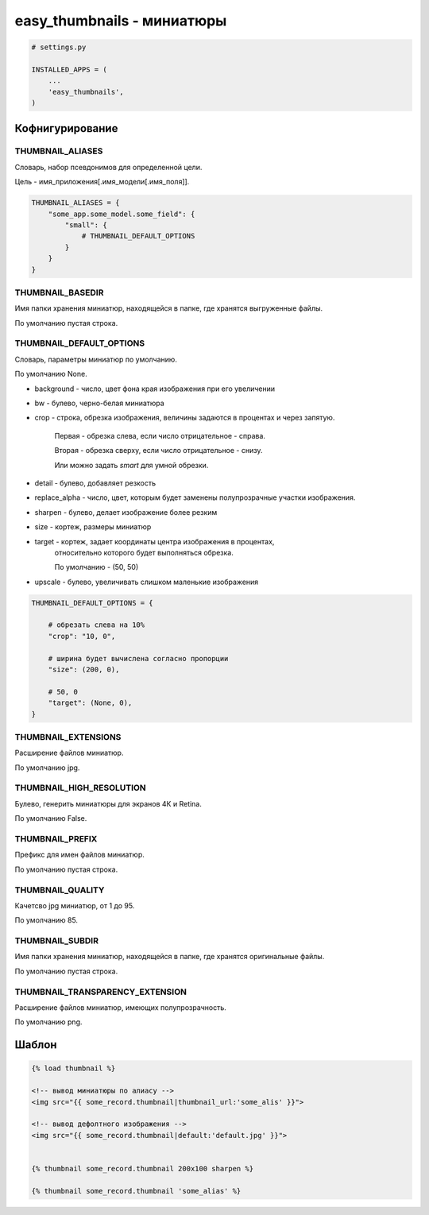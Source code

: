 easy_thumbnails - миниатюры
===========================

.. code-block:: py

    # settings.py

    INSTALLED_APPS = (
        ...
        'easy_thumbnails',
    )

Кофнигурирование
----------------

THUMBNAIL_ALIASES
+++++++++++++++++

Словарь, набор псевдонимов для определенной цели.

Цель - имя_приложения[.имя_модели[.имя_поля]].

.. code-block:: py

    THUMBNAIL_ALIASES = {
        "some_app.some_model.some_field": {
            "small": {
                # THUMBNAIL_DEFAULT_OPTIONS
            }
        }
    }

THUMBNAIL_BASEDIR
+++++++++++++++++

Имя папки хранения миниатюр, находящейся в папке, где хранятся выгруженные файлы.

По умолчанию пустая строка.

THUMBNAIL_DEFAULT_OPTIONS
+++++++++++++++++++++++++

Словарь, параметры миниатюр по умолчанию.

По умолчанию None.

* background - число, цвет фона края изображения при его увеличении

* bw - булево, черно-белая миниатюра

* crop - строка, обрезка изображения, величины задаются в процентах и через запятую.

    Первая - обрезка слева, если число отрицательное - справа.

    Вторая - обрезка сверху, если число отрицательное - снизу.

    Или можно задать `smart` для умной обрезки.

* detail - булево, добавляет резкость

* replace_alpha - число, цвет, которым будет заменены полупрозрачные участки изображения.

* sharpen - булево, делает изображение более резким

* size - кортеж, размеры миниатюр

* target - кортеж, задает координаты центра изображения в процентах,
    относительно которого будет выполняться обрезка.

    По умолчанию - (50, 50)

* upscale - булево, увеличивать слишком маленькие изображения


.. code-block:: py

    THUMBNAIL_DEFAULT_OPTIONS = {

        # обрезать слева на 10%
        "crop": "10, 0",

        # ширина будет вычислена согласно пропорции
        "size": (200, 0),

        # 50, 0
        "target": (None, 0),
    }

THUMBNAIL_EXTENSIONS
++++++++++++++++++++

Расширение файлов миниатюр.

По умолчанию jpg.

THUMBNAIL_HIGH_RESOLUTION
+++++++++++++++++++++++++

Булево, генерить миниатюры для экранов 4К и Retina.

По умолчанию False.

THUMBNAIL_PREFIX
++++++++++++++++

Префикс для имен файлов миниатюр.

По умолчанию пустая строка.

THUMBNAIL_QUALITY
+++++++++++++++++

Качетсво jpg миниатюр, от 1 до 95.

По умолчанию 85.

THUMBNAIL_SUBDIR
++++++++++++++++

Имя папки хранения миниатюр, находящейся в папке, где хранятся оригинальные файлы.

По умолчанию пустая строка.

THUMBNAIL_TRANSPARENCY_EXTENSION
++++++++++++++++++++++++++++++++

Расширение файлов миниатюр, имеющих полупрозрачность.

По умолчанию png.

Шаблон
------

.. code-block:: html

    {% load thumbnail %}

    <!-- вывод миниатюры по алиасу -->
    <img src="{{ some_record.thumbnail|thumbnail_url:'some_alis' }}">

    <!-- вывод дефолтного изображения -->
    <img src="{{ some_record.thumbnail|default:'default.jpg' }}">


    {% thumbnail some_record.thumbnail 200x100 sharpen %}

    {% thumbnail some_record.thumbnail 'some_alias' %}
